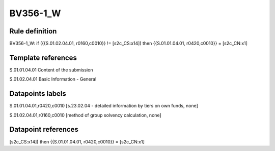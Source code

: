 =========
BV356-1_W
=========

Rule definition
---------------

BV356-1_W: if ({{S.01.02.04.01, r0160,c0010}} != [s2c_CS:x14]) then {{S.01.01.04.01, r0420,c0010}} = [s2c_CN:x1]


Template references
-------------------

S.01.01.04.01 Content of the submission

S.01.02.04.01 Basic Information - General


Datapoints labels
-----------------

S.01.01.04.01,r0420,c0010 [s.23.02.04 - detailed information by tiers on own funds, none]

S.01.02.04.01,r0160,c0010 [method of group solvency calculation, none]



Datapoint references
--------------------

[s2c_CS:x14]) then {{S.01.01.04.01, r0420,c0010}} = [s2c_CN:x1]